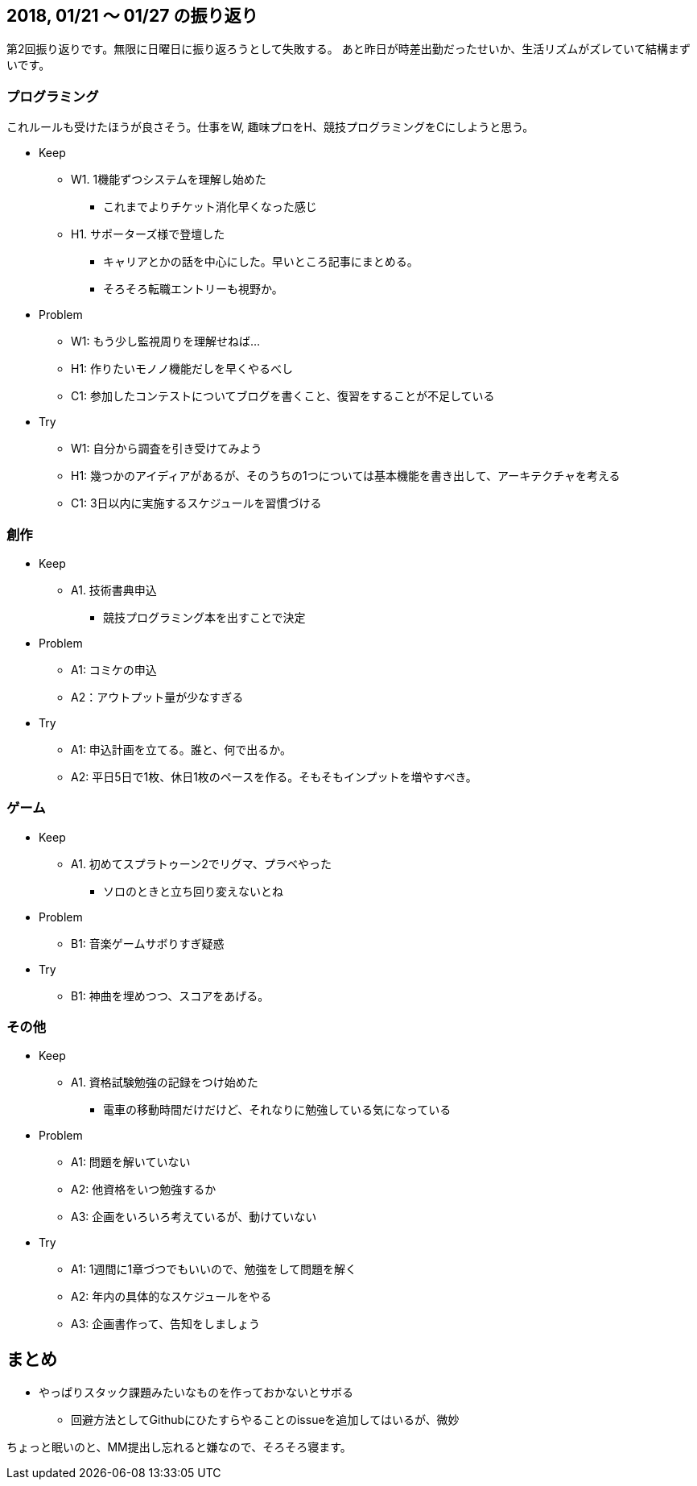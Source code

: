 == 2018, 01/21 〜 01/27 の振り返り

第2回振り返りです。無限に日曜日に振り返ろうとして失敗する。
あと昨日が時差出勤だったせいか、生活リズムがズレていて結構まずいです。

=== プログラミング

これルールも受けたほうが良さそう。仕事をW, 趣味プロをH、競技プログラミングをCにしようと思う。

* Keep
** W1. 1機能ずつシステムを理解し始めた
*** これまでよりチケット消化早くなった感じ
** H1. サポーターズ様で登壇した
*** キャリアとかの話を中心にした。早いところ記事にまとめる。
*** そろそろ転職エントリーも視野か。
* Problem
** W1: もう少し監視周りを理解せねば…
** H1: 作りたいモノノ機能だしを早くやるべし
** C1: 参加したコンテストについてブログを書くこと、復習をすることが不足している 
* Try
** W1: 自分から調査を引き受けてみよう
** H1: 幾つかのアイディアがあるが、そのうちの1つについては基本機能を書き出して、アーキテクチャを考える
** C1: 3日以内に実施するスケジュールを習慣づける

=== 創作

* Keep
** A1. 技術書典申込
*** 競技プログラミング本を出すことで決定
* Problem
** A1: コミケの申込
** A2：アウトプット量が少なすぎる
* Try
** A1: 申込計画を立てる。誰と、何で出るか。
** A2: 平日5日で1枚、休日1枚のペースを作る。そもそもインプットを増やすべき。


=== ゲーム

* Keep
** A1. 初めてスプラトゥーン2でリグマ、プラベやった
*** ソロのときと立ち回り変えないとね
* Problem
** B1: 音楽ゲームサボりすぎ疑惑
* Try
** B1: 神曲を埋めつつ、スコアをあげる。


=== その他

* Keep
** A1. 資格試験勉強の記録をつけ始めた
*** 電車の移動時間だけだけど、それなりに勉強している気になっている
* Problem
** A1: 問題を解いていない
** A2: 他資格をいつ勉強するか
** A3: 企画をいろいろ考えているが、動けていない
* Try
** A1: 1週間に1章づつでもいいので、勉強をして問題を解く
** A2: 年内の具体的なスケジュールをやる
** A3: 企画書作って、告知をしましょう

== まとめ

* やっぱりスタック課題みたいなものを作っておかないとサボる
** 回避方法としてGithubにひたすらやることのissueを追加してはいるが、微妙

ちょっと眠いのと、MM提出し忘れると嫌なので、そろそろ寝ます。
